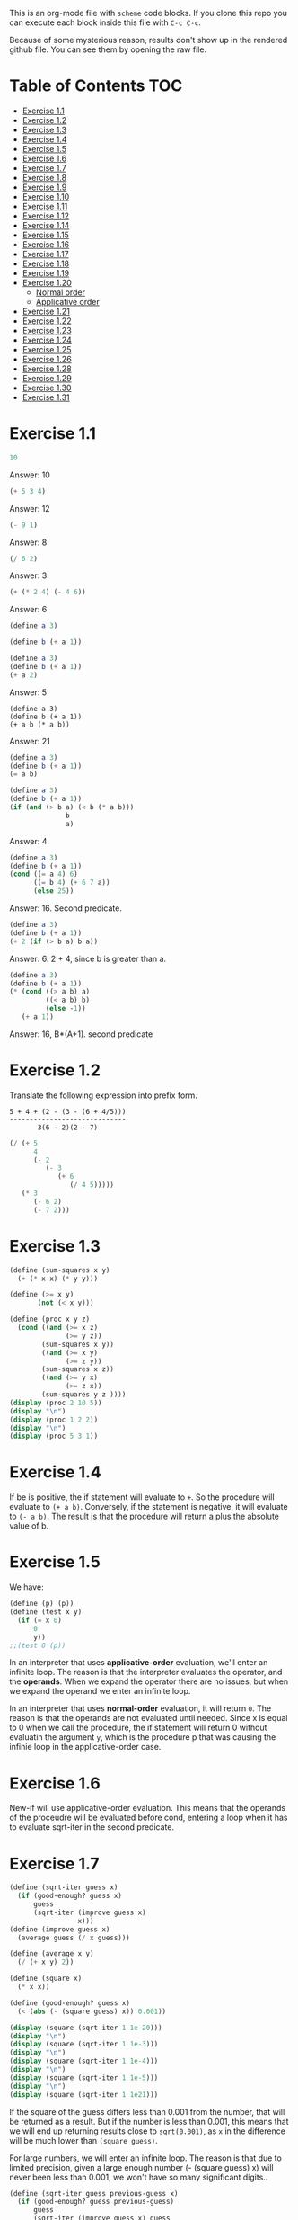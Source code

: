 #+PROPERTY: header-args    :exports both
This is an org-mode file with ~scheme~ code blocks. If you clone this repo you can execute each block inside this file with ~C-c C-c~.

Because of some mysterious reason, results don't show up in the rendered github file. You can see them by opening the raw file.

* Table of Contents :TOC:
- [[#exercise-11][Exercise 1.1]]
- [[#exercise-12][Exercise 1.2]]
- [[#exercise-13][Exercise 1.3]]
- [[#exercise-14][Exercise 1.4]]
- [[#exercise-15][Exercise 1.5]]
- [[#exercise-16][Exercise 1.6]]
- [[#exercise-17][Exercise 1.7]]
- [[#exercise-18][Exercise 1.8]]
- [[#exercise-19][Exercise 1.9]]
- [[#exercise-110][Exercise 1.10]]
- [[#exercise-111][Exercise 1.11]]
- [[#exercise-112][Exercise 1.12]]
- [[#exercise-114][Exercise 1.14]]
- [[#exercise-115][Exercise 1.15]]
- [[#exercise-116][Exercise 1.16]]
- [[#exercise-117][Exercise 1.17]]
- [[#exercise-118][Exercise 1.18]]
- [[#exercise-119][Exercise 1.19]]
- [[#exercise-120][Exercise 1.20]]
  - [[#normal-order][Normal order]]
  - [[#applicative-order][Applicative order]]
- [[#exercise-121][Exercise 1.21]]
- [[#exercise-122][Exercise 1.22]]
- [[#exercise-123][Exercise 1.23]]
- [[#exercise-124][Exercise 1.24]]
- [[#exercise-125][Exercise 1.25]]
- [[#exercise-126][Exercise 1.26]]
- [[#exercise-128][Exercise 1.28]]
- [[#exercise-129][Exercise 1.29]]
- [[#exercise-130][Exercise 1.30]]
- [[#exercise-131][Exercise 1.31]]

* Exercise 1.1
#+BEGIN_SRC scheme
10
#+END_SRC

#+RESULTS:
: 10

Answer: 10

#+BEGIN_SRC scheme
(+ 5 3 4)
#+END_SRC

#+RESULTS:
: 12

Answer: 12

#+BEGIN_SRC scheme
(- 9 1)
#+END_SRC

#+RESULTS:
: 8

Answer: 8
#+BEGIN_SRC scheme
(/ 6 2)
#+END_SRC

#+RESULTS:
: 3

Answer: 3


#+BEGIN_SRC scheme
(+ (* 2 4) (- 4 6))
#+END_SRC

#+RESULTS:
: 6

Answer: 6

#+BEGIN_SRC scheme
(define a 3)
#+END_SRC
#+RESULTS:
: #<unspecified>

#+BEGIN_SRC scheme
(define b (+ a 1))
#+END_SRC



#+BEGIN_SRC scheme
(define a 3)
(define b (+ a 1))
(+ a 2)
#+END_SRC

#+RESULTS:
: 5

Answer: 5

#+BEGIN_SRC scheme var: a=a b=b
(define a 3)
(define b (+ a 1))
(+ a b (* a b))
#+END_SRC

#+RESULTS:
: 19
Answer: 21

#+BEGIN_SRC scheme
(define a 3)
(define b (+ a 1))
(= a b)
#+END_SRC

#+RESULTS:
: #f

#+BEGIN_SRC scheme
(define a 3)
(define b (+ a 1))
(if (and (> b a) (< b (* a b)))
              b
              a)
#+END_SRC

#+RESULTS:
: 4

Answer: 4

#+BEGIN_SRC scheme
(define a 3)
(define b (+ a 1))
(cond ((= a 4) 6)
      ((= b 4) (+ 6 7 a))
      (else 25))
#+END_SRC

#+RESULTS:
: 16

Answer: 16. Second predicate.

#+BEGIN_SRC scheme
(define a 3)
(define b (+ a 1))
(+ 2 (if (> b a) b a))
#+END_SRC

#+RESULTS:
: 6

Answer: 6. 2 + 4, since b is greater than a.

#+BEGIN_SRC scheme
(define a 3)
(define b (+ a 1))
(* (cond ((> a b) a)
         ((< a b) b)
         (else -1))
   (+ a 1))
#+END_SRC

#+RESULTS:
: 16

Answer: 16, B*(A+1). second predicate

* Exercise 1.2
Translate the following expression into prefix form.

#+BEGIN_SRC
          5 + 4 + (2 - (3 - (6 + 4/5)))
          -----------------------------
                 3(6 - 2)(2 - 7)
#+END_SRC
#+BEGIN_SRC scheme
(/ (+ 5
      4
      (- 2
         (- 3
            (+ 6
               (/ 4 5)))))
   (* 3
      (- 6 2)
      (- 7 2)))
#+END_SRC

#+RESULTS:
: 37/150

* Exercise 1.3
#+BEGIN_SRC scheme :results output
(define (sum-squares x y)
  (+ (* x x) (* y y)))

(define (>= x y)
       (not (< x y)))

(define (proc x y z)
  (cond ((and (>= x z)
              (>= y z))
        (sum-squares x y))
        ((and (>= x y)
              (>= z y))
        (sum-squares x z))
        ((and (>= y x)
              (>= z x))
        (sum-squares y z ))))
(display (proc 2 10 5))
(display "\n")
(display (proc 1 2 2))
(display "\n")
(display (proc 5 3 1))
#+END_SRC

#+RESULTS:
: 125
: 8
: 34

* Exercise 1.4
If be is positive, the if statement will evaluate to ~+~. So the procedure will evaluate to ~(+ a b)~. Conversely, if the statement is negative, it will evaluate to ~(- a b)~. The result is that the procedure will return a plus the absolute value of b.

* Exercise 1.5
We have:

#+BEGIN_SRC scheme
(define (p) (p))
(define (test x y)
  (if (= x 0)
      0
      y))
;;(test 0 (p))
#+END_SRC

#+RESULTS:
: #<unspecified>

In an interpreter that uses *applicative-order* evaluation, we'll enter an infinite loop.
The reason is that the interpreter evaluates the operator, and the *operands*. When we expand the operator there are no issues, but when we expand the operand we enter an infinite loop.

In an interpreter that uses *normal-order* evaluation, it will return ~0~. The reason is that the operands are not evaluated until needed. Since x is equal to 0 when we call the procedure, the if statement will return 0 without evaluatin the argument ~y~, which is the procedure p that was causing the infinie loop in the applicative-order case.

* Exercise 1.6
New-if will use applicative-order evaluation. This means that the operands of the proceudre will be evaluated before cond, entering a loop when it has to evaluate sqrt-iter in the second predicate.

* Exercise 1.7
#+BEGIN_SRC scheme :results output
(define (sqrt-iter guess x)
  (if (good-enough? guess x)
      guess
      (sqrt-iter (improve guess x)
                 x)))
(define (improve guess x)
  (average guess (/ x guess)))

(define (average x y)
  (/ (+ x y) 2))

(define (square x)
  (* x x))

(define (good-enough? guess x)
  (< (abs (- (square guess) x)) 0.001))

(display (square (sqrt-iter 1 1e-20)))
(display "\n")
(display (square (sqrt-iter 1 1e-3)))
(display "\n")
(display (square (sqrt-iter 1 1e-4)))
(display "\n")
(display (square (sqrt-iter 1 1e-5)))
(display "\n")
(display (square (sqrt-iter 1 1e21)))
#+END_SRC
#+RESULTS:
: 9.765625e-4
: 0.0017011851721075596
: 0.0010438358335233748
: 9.832294718753643e-4


If the square of the guess differs less than 0.001 from the number, that will be returned as a result. But if the number is less than 0.001, this means that we will end up returning results close to ~sqrt(0.001)~, as ~x~ in the difference will be much lower than ~(square guess)~.

For large numbers, we will enter an infinite loop. The reason is that due to limited precision, given a large enough number (- (square guess) x) will never been less than 0.001, we won't have so many significant digits..

#+BEGIN_SRC scheme :results output
(define (sqrt-iter guess previous-guess x)
  (if (good-enough? guess previous-guess)
      guess
      (sqrt-iter (improve guess x) guess
                 x)))

(define (improve guess x)
  (average guess (/ x guess)))

(define (average x y)
  (/ (+ x y) 2))

(define (square x)
  (* x x))

(define (good-enough? guess previous-guess)
  (< (/(abs (- guess previous-guess)) guess) 1e-6))

(define (sqrt x)
  (sqrt-iter 1.0 0 x))

(display (square (sqrt 1e-20)))
(display "\n")
(display (square (sqrt 1e-3)))
(display "\n")
(display (square (sqrt 1e-4)))
(display "\n")
(display (square (sqrt 1e-5)))
(display "\n")
(display (square (sqrt 1e21)))
#+END_SRC

#+RESULTS:
: 9.999999999999998e-21
: 0.001000000000000034
: 1.0e-4
: 1.0e-5
: 1.0000000000000033e21

* Exercise 1.8
Square root formula:
#+BEGIN_SRC
x/y^2 + 2y
----------
    3
#+END_SRC

#+BEGIN_SRC scheme :results output
  (define (curt-iter guess previous-guess x)
    (if (good-enough? guess previous-guess)
        guess
        (curt-iter (improve x guess) guess
                    x)))

  ;;(define (improve guess x)
  ;;  (average guess (/ x guess)))

  (define (improve x y)
    (/ (+ (/ x 
             (square y))
          (* 2 y))
       3))

  (define (square x)
    (* x x))

  (define (cube x)
    (* x x x))

  (define (good-enough? guess previous-guess)
    (< (/(abs (- guess previous-guess)) guess) 1e-3))

  (define (curt x)
    (curt-iter 1.0 0 x))

  (display (cube (curt 8)))
  (display "\n")
  (display (cube (curt 27)))
  (display "\n")
  (display (cube (curt 1e-4)))
  (display "\n")
  (display (cube (curt 1e-5)))
  (display "\n")
  (display (cube (curt 1e21)))
#+END_SRC

#+RESULTS:
: 8.000000000144743
: 27.000014608735402
: 1.0000000152937715e-4
: 1.0000000035166185e-5
: 1.00000023543326e21
* Exercise 1.9

#+NAME procedure A
#+BEGIN_SRC scheme
          (define (+ a b)
            (if (= a 0)
                b
                (inc (+ (dec a) b))))
#+END_SRC

#+BEGIN_SRC
(+ 4 5)
(inc (+ 3 5))
(inc (inc (+ 2 5)))
(inc (inc (inc (+ 1 5))))
(inc (inc (inc (inc (+ 0 5)))))
(inc (inc (inc (inc 5))))
(inc (inc (inc 6)))
(inc (inc 7))
(inc 8)
9
#+END_SRC

It's a linear recursive process.

#+NAME procedure B
#+BEGIN_SRC scheme
          (define (+ a b)
            (if (= a 0)
                b
                (+ (dec a) (inc b))))
#+END_SRC

#+BEGIN_SRC
(+ 4 5)
(+ 3 6)
(+ 2 7)
(+ 1 8)
(+ 0 9)
9
#+END_SRC

It's a linear iterative process
* Exercise 1.10
#+BEGIN_SRC scheme
          (define (A x y)
            (cond ((= y 0) 0)
                  ((= x 0) (* 2 y))
                  ((= y 1) 2)
                  (else (A (- x 1)
                           (A x (- y 1))))))
#+END_SRC

#+BEGIN_SRC
(A 1 10)
(A 0 (A 1 9))
(A 0 (A 0 (A 1 8)))
...
(A 0 ... (A 0 1))
#+END_SRC

This will result in 2^10=1024

#+BEGIN_SRC
(A 2 4)
(A 1 (A 2 3))
(A 1 (A 1 (A 1 2)))
#+END_SRC

We know that ~(A 1 2) = 2^2~
then this results in
2^2^2

~(define (f n) (A 0 n))~
~(f n)~ computes 2*n

~(define (g n) (A 1 n))~
~(g n)~ computes 2^n

~(define (h n) (A 2 n))~
~(h n)~ computes 2^2........^2 (n-1 times)
* Exercise 1.11
#+BEGIN_SRC scheme
(define (f n)
  (if (< n 3)
      n
      (+ (f (- n 1))
         (* 2 (f (- n 2)))
         (* 3 (f (- n 3))))))
(f 35)
#+END_SRC

#+RESULTS:
: 4630608915694

#+BEGIN_SRC scheme
    (define (f n)
      (if (< n 3)
          n
          (f-iter 2 1 0 (- n 2))))

    (define (f-iter n1 n2 n3 count)
      (if (= count 0)
          n1
          (f-iter (+ n1 (* n2 2) (* n3 3)) 
                  n1
                  n2
                  (- count 1))))
  (f 35)
#+END_SRC

#+RESULTS:
: 4630608915694

The linear iterative process is much faster.
* Exercise 1.12
Row and column are 0-indexed.

#+BEGIN_SRC scheme :results output
  (define (pascal-iter row column)
    (cond ((= row column)
           1)
          ((= column 0)
           1)
          (else (+ (pascal-iter (- row 1) (- column 1))
                   (pascal-iter (- row 1) column)))))

  (display "Testing some known values\n")
  (display (pascal-iter 3 1))
  (display "\n")
  (display (pascal-iter 4 2))
  (display "\n")
  (display (pascal-iter 5 3))
  (display "\n")
  (display (pascal-iter 10 5))
#+END_SRC

#+RESULTS:
: Testing some known values
: 3
: 6
: 10
: 252

TODO. This process is tree-recursive. Can we make it linear iterative?
* Exercise 1.14

Let's plot the time it takes it to execute the recursive algorithm versus a range of amounts. This will give us a proxy for the order of growth of the steps:

#+BEGIN_SRC python :results file
  import matplotlib.pyplot as plt
  import time
  COINS = [1, 5, 10, 25, 50]
  def count_change(amount):
      def count_change_iter(amount, coin_idx):
          if amount == 0:
              return 1
          elif amount < 0 or coin_idx < 0:
              return 0
          else:
              return count_change_iter(amount, coin_idx-1) +\
                  count_change_iter(amount - COINS[coin_idx], coin_idx)

      return count_change_iter(amount, 4)

  print(count_change(100))

  elapsed_time = []
  for i in range(300):
      start_time = time.time()
      count_change(i)
      end_time = time.time()
      elapsed_time.append(end_time-start_time)

  fig, ax=plt.subplots()

  plt.plot(elapsed_time)
  ax.set_xlabel("Amount")
  ax.set_ylabel("Time (s)")
  ax.grid(True)
  plt.savefig("coin_change_complexity.png")
  return "coin_change_complexity.png"

#+END_SRC

#+RESULTS:
[[file:coin_change_complexity.png]]


It looks like exponential growth.

(It seems that github doesn't support embedding images in org mode documents. If it still doesn't work, just open the file ~coin_change_complexity.png~ under this same directory.)



Analytically (kind of) we can consider the case where we have (cc amount 1). In this case we will have 2 branches per step, with ~amount~ steps. This is:
Space: ~O(2n)=O(n)~
Steps: ~O(n)~

Now, what happens with ~(cc amount 2)~? It will branch in 2 different branches:
- One will be ~(cc amount 1)~, with the complexity previously mentioned.
- The other one will be ~(cc (- amount kind-of-coin (2)) 2)~. Which will keep branching the same way until amount is 0.

So we will have ~n * O(n) = O(n^2)~
Since we have 5 types of coins, the final complexity for space and steps will be ~O(n^5)~.

DISCLAIMER: This is not a full proof; more of an inspiration for a proof. I also originally saw this approach in someone else's solution, but I've lost track of it. Sorry! I will add the reference here if I find it again.
* Exercise 1.15
a. It's evaluated 5 times

b. In order to finish the recursion we have:
#+BEGIN_SRC
0.1 * 3^x > a
#+END_SRC

It follows that:
#+BEGIN_SRC
3^x > a/0.1
x > log_3 a/0.1
x = ceil(log_3 a/0.1)
#+END_SRC

Therefore, the order of growth is ~O(log n)~
* Exercise 1.16

Write linear iterative process for fast exponenciation.

#+BEGIN_SRC
b^n = (b^2)^(n/2) if n is even
b^n = b*b^(n-q) if n is odd
#+END_SRC

We will keep an acumulator, a, that will be multiplied by b every time that n is odd in the recursive prodecure.

#+BEGIN_SRC scheme :results output
  (define (expt b n)
    (fast-exp b n 1))

  (define (fast-exp b n a)
    (cond ((= n 0)
           a)
          ((even? n)
           (fast-exp (square b) (/ n 2) a))
          (else
           (fast-exp b (- n 1) (* a b)))))

  (define (even? n)
    (= (remainder n 2) 0))

  (define (square x)
    (* x x))
(display (expt 3 5))
(display "\n")
(display (expt 5 7))

#+END_SRC

#+RESULTS:
: 243
: 78125
* Exercise 1.17
#+BEGIN_SRC scheme :results output
  (define (mult a b)
    (cond ((= b 1)
           a)
          ((even? b)
           (mult (double a) (halve b)))
          (else
           (+ a (mult a (- b 1))))))


  (define (even? n)
    (= (remainder n 2) 0))

  (define (double a)
    (+ a a))

  (define (halve a)
    (/ a 2))

(display (mult 4 7))
(display "\n")
(display (mult 5 15))
#+END_SRC

#+RESULTS:
: 28
: 75

* Exercise 1.18

We can also make it a linear iterative process, similar to what we did with fast exponentiation.

#+BEGIN_SRC scheme :results output
  (define (mult a b)
    (mult-iter a b 0))

  (define (mult-iter a b acc)
    (cond ((= b 0)
           acc)
          ((even? b)
           (mult-iter (double a) (halve b) acc))
          (else
           (mult-iter a (- b 1) (+ acc a)))))


  (define (even? n)
    (= (remainder n 2) 0))

  (define (double a)
    (+ a a))

  (define (halve a)
    (/ a 2))

  (display (mult 4 7))
  (display "\n")
  (display (mult 5 15))
#+END_SRC

#+RESULTS:
: 28
: 75

* Exercise 1.19

#+BEGIN_SRC
a <- bq + aq + ap
b <- bp + aq

a' <- (bp +aq)q + (bq + aq + ap)q + (bq + aq + ap)p
    = bpq + aq^2 + bq^2 + aq^2 + apq + bpq + apq + ap^2
    = b(2pq + q^2) + a(2pq + q^2) + a(p^2 + q^2)
b' <- (bp + aq)p + (bq + aq + ap)q
    = bp^2 + apq + bq^2 + aq^2 + apq
    = b(p^2 + q^2) + a(2pq + q^2)
#+END_SRC

We see that:
#+BEGIN_SRC
p' = p^2 + q^2
q' = 2pq + q^2
#+END_SRC

#+BEGIN_SRC scheme
  (define (fib n)
    (fib-iter 1 0 0 1 n))

  (define (fib-iter a b p q count)
    (cond ((= count 0) b)
          ((even? count)
           (fib-iter a
                     b
                     (+ (square p) (square q))
                     (+ (* 2 p q) (square q))
                     (/ count 2)))
          (else (fib-iter (+ (* b q) (* a q) (* a p))
                          (+ (* b p) (* a q))
                          p
                          q
                          (- count 1)))))

  (define (square x)
    (* x x))

  (fib 7)
#+END_SRC

#+RESULTS:
: 13

* Exercise 1.20

#+BEGIN_SRC scheme
  (define (gcd a b)
    (if (= b 0)
        a
        (gcd b (remainder a b))))
#+END_SRC

~(gcd 206 40)~?
** Normal order
#+BEGIN_SRC
(gcd 206 40)
(if (= 40 0) 206 (gcd 40 (remainder 206 40))
(if (= (remainder 206 40)...
(if (= 6 0)...
(gcd (remainder 206 40) (remainder 40 (remainder 206 40)))
(if (= (remainder 40 (remainder 206 40))) 0...
(if (= 4 0)...
(gcd (remainder 40 (remainder 206 40)) (remainder (remainder 206 40) (remainder 40 (remainder 206 40))))
(if (= (remainder (remainder 206 40) (remainder 40 (remainder 206 40))) 0)..
(if (= (remainder 6 2) 0)..
(gcd (remainder (remainder 206 40) (remainder 40 (remainder 206 40))) (remainder (remainder 40 (remainder 206 40)) (remainder (remainder 206 40) (remainder 40 (remainder 206 40)))))
(if (= (remainder (remainder 40 (remainder 206 40)) (remainder (remainder 206 40) (remainder 40 (remainder 206 40)))) 0)...
(if (= (remainder 4 2) 0...
(remainder (remainder 206 40) (remainder 40 (remainder 206 40)))
(remainder 6 4)
2

#+END_SRC

14 remainders operations in if, + 4 remainder final operation = 18

** Applicative order
#+BEGIN_SRC
(gcd 206 40)
(if (= 40 0)...
(gcd 40 (remainder 206 40))
(gcd 40 6)
(if (= 6 0)...
(gcd 6 (remainder 40 6))
(gcd 6 4)
(if (= 4 0)..
(gcd 4 (remainder 6 4))
(gcd 4 2)
(if (= 2 0)...
(gcd 2 (remainder 4 2))
(gcd 2 0)
(if (= 0 0) 2..)
2
#+END_SRC
4 remainder operations

* Exercise 1.21
#+BEGIN_SRC scheme :results output
  (define (smallest-divisor n)
    (find-divisors n 2))

  (define (find-divisors n d)
    (cond ((> (square d) n)
           n)
          ((divides? d n)
           d)
          (else
           (find-divisors n (+ d 1)))))

  (define (square a)
    (* a a))

  (define (divides? d a)
    (= (remainder a d) 0))

  (display (smallest-divisor 199))
  (display "\n")
  (display (smallest-divisor 1999))
  (display "\n")
  (display (smallest-divisor 19999))
  (display "\n")
#+END_SRC 

#+RESULTS:
: 199
: 1999
: 7

* Exercise 1.22

#+BEGIN_SRC scheme :results output
  (define (smallest-divisor n)
    (find-divisor n 2))

  (define (find-divisor n test-divisor)
    (cond ((> (square test-divisor) n) n)
          ((divides? test-divisor n) test-divisor)
          (else (find-divisor n (+ test-divisor 1)))))

  (define (divides? a b)
    (= (remainder b a) 0))

  (define (prime? n)
    (= n (smallest-divisor n)))

  (define (timed-prime-test n)
    (start-prime-test n (runtime)))

  (define (start-prime-test n start-time)
    (if (prime? n)
        (report-prime (- (runtime) start-time) n )))

  (define (report-prime elapsed-time n)
    (display "\n *** \n")
    (display n)
    (display "\n")
    (display elapsed-time))
    (display "\n")

  (define (find-prime-numbers-from n max)
    (define (loop n max)
      (cond ((< n max)
             (timed-prime-test n) (loop (+ n 1) max))))
    (loop n max))

  (find-prime-numbers-from 1e3 1e4)
#+END_SRC

#+RESULTS:
: ice-9/boot-9.scm:1669:16: In procedure raise-exception:
: Unbound variable: runtime
: 
: Entering a new prompt.  Type `,bt' for a backtrace or `,q' to continue.
: scheme@(guile-user) [1]> 

For example:
#+BEGIN_SRC
100000007.
9.999999999999787e-3
#+END_SRC

and

#+BEGIN_SRC
1000000007.
.06000000000000005
#+END_SRC

We see that a factor of 10 increases the runtime by ~3, which is, approximately, sqrt(10)

* Exercise 1.23

#+BEGIN_SRC scheme :results output
  (define (smallest-divisor n)
    (find-divisor n 2))

  (define (next test-divisor)
     (if (= test-divisor 2)
         3
         (+ test-divisor 2)))

  (define (find-divisor n test-divisor)
    (cond ((> (square test-divisor) n) n)
          ((divides? test-divisor n) test-divisor)
          (else (find-divisor n (next test-divisor)))))

  (define (divides? a b)
    (= (remainder b a) 0))

  (define (prime? n)
    (= n (smallest-divisor n)))

  (define (timed-prime-test n)
    (start-prime-test n (runtime)))

  (define (start-prime-test n start-time)
    (if (prime? n)
        (report-prime (- (runtime) start-time) n )))

  (define (report-prime elapsed-time n)
    (display "\n *** \n")
    (display n)
    (display "\n")
    (display elapsed-time))
    (display "\n")

  (define (find-prime-numbers-from n max)
    (define (loop n max)
      (cond ((< n max)
             (timed-prime-test n) (loop (+ n 1) max))))
    (loop n max))

  (find-prime-numbers-from 1e9 1e10)
#+END_SRC

We see:
#+BEGIN_SRC
1000000007.
.03000000000000025
#+END_SRC

Time is exactly halved in this case.
* Exercise 1.24

#+BEGIN_SRC scheme :results output

  (define (even? num)
    (= (remainder num 2) 0))

  (define (expmod base exp m)
    (cond ((= exp 0) 1)
          ((even? exp)
           (remainder (square (expmod base (/ exp 2) m))
                      m))
          (else
           (remainder (* base (expmod base (- exp 1) m))
                      m))))

  (define (fermat-test n)
    (define (try-it a)
      (= (expmod a n n) a))
    (try-it (+ 1 (random (- n 1)))))

  (define (fast-prime? n times)
    (cond ((= times 0) true)
          ((fermat-test n) (fast-prime? n (- times 1)))
          (else false)))

  (define (prime? n)
    (fast-prime? n 20))

  (define (timed-prime-test n)
    (start-prime-test n (runtime)))

  (define (start-prime-test n start-time)
    (if (prime? n)
        (report-prime (- (runtime) start-time) n )))

  (define (report-prime elapsed-time n)
    (display "\n *** \n")
    (display n)
    (display "\n")
    (display elapsed-time)
    (display "\n"))

  (define (find-prime-numbers-from n max)
    (define (loop n max)
      (cond ((< n max)
             (timed-prime-test n) (loop (+ n 1) max))))
    (loop n max))

  (find-prime-numbers-from 1e9 1e10)
#+END_SRC


And 
#+BEGIN_SRC
(timed-prime-test 1000000007)

 *** 
1000000007
0.
#+END_SRC

It reports it as a prime and the runtime is virtually 0.

* Exercise 1.25
Let's start by pointing out an important property of modular arithmetic, which ~expmod~ is based on (it took me a while to understand how ~expmod~ worked, but this should make it clear):

#+BEGIN_SRC
(A * B) mod C = (A mod C * B mod C) mod C
#+END_SRC

When using this property to implement expmod, we end up having remainder operations where the divided < divisor, which is computationally fast to do, O(1) per remainder operation.

In contrast we have Alyssa's procedure. This procedure will compute the exponential in logarithmic time, no issue there. But then we need to calculate the reminder of a *very* large number. This is computationally expensive. This bound seems to be O(n log q) ([[https://cs.stackexchange.com/questions/12931/complexity-of-taking-mod][StackExchange]]), so we are losing all the gains we gained with the ~fast-exp~ procedure, and ending up with a slower algorithm.
* Exercise 1.26
When we use the original ~expmod~ with square, we hare halving the number of steps every time we encounter an even exponent, hence the logarithmic growth.

If we use the modified ~expmod~ procedure, now we have a precedure that halves the number of steps in when it encounters an even exponent, *but* generates a tree recursion, generating 2 procedure calls every time that happens. We end up having a O(n) growth at the end.
* Exercise 1.28

Proof: https://kconrad.math.uconn.edu/blurbs/ugradnumthy/millerrabin.pdf

#+BEGIN_SRC scheme :results output

  (define (square a)
    (* a a))

  (define (expmod base exp m)
    (define (signal-non-trivial-root number m)
      (cond ((= number 1) (remainder (square number) m))
            ((= number (- m 1)) (remainder (square number) m))
            ((= (remainder (square number) m) 1) 0)
            (else (remainder (square number) m))))
    (cond ((= exp 0) 1)
          ((even? exp)
           (signal-non-trivial-root (expmod base (/ exp 2) m) m))
          (else
           (remainder (* base (expmod base (- exp 1) m))
                      m))))

  (define (miller-rabin-test n)
    (define (try-it a)
      (= (expmod a (- n 1) n) 1))
    (try-it (+ 1 (random (- n 1)))))

  (define (fast-prime? n times)
    (cond ((= times 0) true)
          ((miller-rabin-test n) (fast-prime? n (- times 1)))
          (else false)))

(fast-prime? 199 100)
(display "\n")
;; true
(display (fast-prime? 1999 100))
(display "\n")
;; false
(display (fast-prime? 19999 100))
(display "\n")
;; true
(display (fast-prime? 5431 100))
(display "\n")
;; false
(display (fast-prime? 5433 100))
(display "\n")
;; false, carmichael number
(display (fast-prime? 118901521 100))
(display "\n")
;; false, carmichael number
(display (fast-prime? 8241 100))
(display "\n")
#+END_SRC


* Exercise 1.29

Implement Simpson's Rule: 

#+BEGIN_SRC scheme :results output
  (define (even? num)
    (= (remainder num 2) 0))

  (define (sum term a next b)
    (if (> a b)
        0
        (+ (term a)
           (sum term (next a) next b))))

  (define (simpson-integral f a b n)
    (define (h)
      (/ (- b a) n))

    (define (factor i)
      (if (even? i)
          2
          4))

    (define (inc numb)
      (+ numb 1))

    (define (y k)
      (* (factor k)
         (f (+ a
               (* k (h))))))

    (* (/ (h) 3)
       (+ (/ (y 0) 2)
          (sum y 1 inc n))))

  (define (cube n)
    (* n n n))

  (display (simpson-integral cube 0.0 1 100))
  (display "\n")
  (display (simpson-integral cube 0.0 1 1000))
  (display "\n")
#+END_SRC

#+RESULTS:
: 0.25333333333333324
: 0.2503333333333336


Real value is 0.25 and we get:
- 0.25333333333333324 for n = 100
- 0.2503333333333336 for n =1000

* Exercise 1.30

#+BEGIN_SRC scheme
  (define (sum-rec term a next b)
    (if (> a b)
        0
        (+ (term a)
           (sum term (next a) next b))))

  ;; Iter
  (define (sum term a next b)
    (define (iter a result)
      (if (> a b)
          result
          (iter (next a) (+ (term a) result))))
    (iter a 0))

  (define (inc n) (+ n 1))

  (define (cube n)
    (* n n n))

  (define (sum-cubes a b)
    (sum cube a inc b))

  (sum-cubes 1 10)
#+END_SRC

#+RESULTS:
: 3025

* Exercise 1.31

Recursive process
#+BEGIN_SRC scheme :results output
  (define (product term a next b)
    (if (> a b)
        1
        (* (term a)
           (product term (next a) next b))))

  (define (identity a)
    a)

  (define (inc a)
    (+ 1 a))

  (define (factorial a)
    (product identity 1 inc a))

  (display (factorial 4))
  (display "\n")
  (display (factorial 7))
#+END_SRC

#+RESULTS:
: 24
: 5040

Linear process
#+BEGIN_SRC scheme :results output
  (define (product term a next b)
    (define (iter a result)
      (if (> a b)
          result
          (iter (next a)
                (* (term a) result))))
      (iter a 1))

  (define (identity a)
    a)

  (define (inc a)
    (+ 1 a))

  (define (factorial a)
    (product identity 1 inc a))

  (display (factorial 4))
  (display "\n")
  (display (factorial 7))
#+END_SRC

#+RESULTS:
: 24
: 5040
